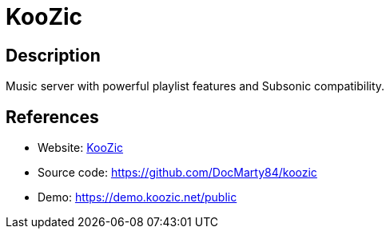 = KooZic

:Name:          KooZic
:Language:      KooZic
:License:       LGPL-3.0/MIT
:Topic:         Media Streaming
:Category:      Audio Streaming
:Subcategory:   

// END-OF-HEADER. DO NOT MODIFY OR DELETE THIS LINE

== Description

Music server with powerful playlist features and Subsonic compatibility.

== References

* Website: https://koozic.net/[KooZic]
* Source code: https://github.com/DocMarty84/koozic[https://github.com/DocMarty84/koozic]
* Demo: https://demo.koozic.net/public[https://demo.koozic.net/public]
